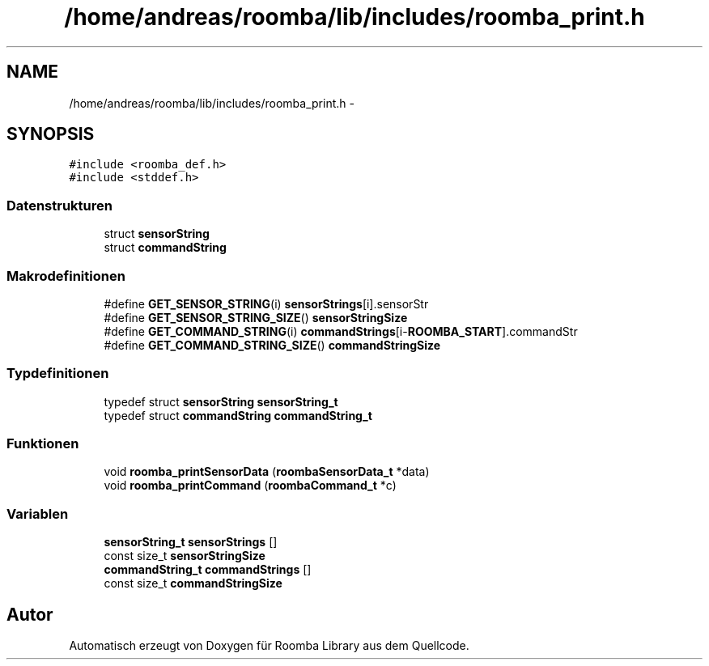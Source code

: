 .TH "/home/andreas/roomba/lib/includes/roomba_print.h" 3 "Fre Okt 11 2013" "Roomba Library" \" -*- nroff -*-
.ad l
.nh
.SH NAME
/home/andreas/roomba/lib/includes/roomba_print.h \- 
.SH SYNOPSIS
.br
.PP
\fC#include <roomba_def\&.h>\fP
.br
\fC#include <stddef\&.h>\fP
.br

.SS "Datenstrukturen"

.in +1c
.ti -1c
.RI "struct \fBsensorString\fP"
.br
.ti -1c
.RI "struct \fBcommandString\fP"
.br
.in -1c
.SS "Makrodefinitionen"

.in +1c
.ti -1c
.RI "#define \fBGET_SENSOR_STRING\fP(i)   \fBsensorStrings\fP[i]\&.sensorStr"
.br
.ti -1c
.RI "#define \fBGET_SENSOR_STRING_SIZE\fP()   \fBsensorStringSize\fP"
.br
.ti -1c
.RI "#define \fBGET_COMMAND_STRING\fP(i)   \fBcommandStrings\fP[i-\fBROOMBA_START\fP]\&.commandStr"
.br
.ti -1c
.RI "#define \fBGET_COMMAND_STRING_SIZE\fP()   \fBcommandStringSize\fP"
.br
.in -1c
.SS "Typdefinitionen"

.in +1c
.ti -1c
.RI "typedef struct \fBsensorString\fP \fBsensorString_t\fP"
.br
.ti -1c
.RI "typedef struct \fBcommandString\fP \fBcommandString_t\fP"
.br
.in -1c
.SS "Funktionen"

.in +1c
.ti -1c
.RI "void \fBroomba_printSensorData\fP (\fBroombaSensorData_t\fP *data)"
.br
.ti -1c
.RI "void \fBroomba_printCommand\fP (\fBroombaCommand_t\fP *c)"
.br
.in -1c
.SS "Variablen"

.in +1c
.ti -1c
.RI "\fBsensorString_t\fP \fBsensorStrings\fP []"
.br
.ti -1c
.RI "const size_t \fBsensorStringSize\fP"
.br
.ti -1c
.RI "\fBcommandString_t\fP \fBcommandStrings\fP []"
.br
.ti -1c
.RI "const size_t \fBcommandStringSize\fP"
.br
.in -1c
.SH "Autor"
.PP 
Automatisch erzeugt von Doxygen für Roomba Library aus dem Quellcode\&.
